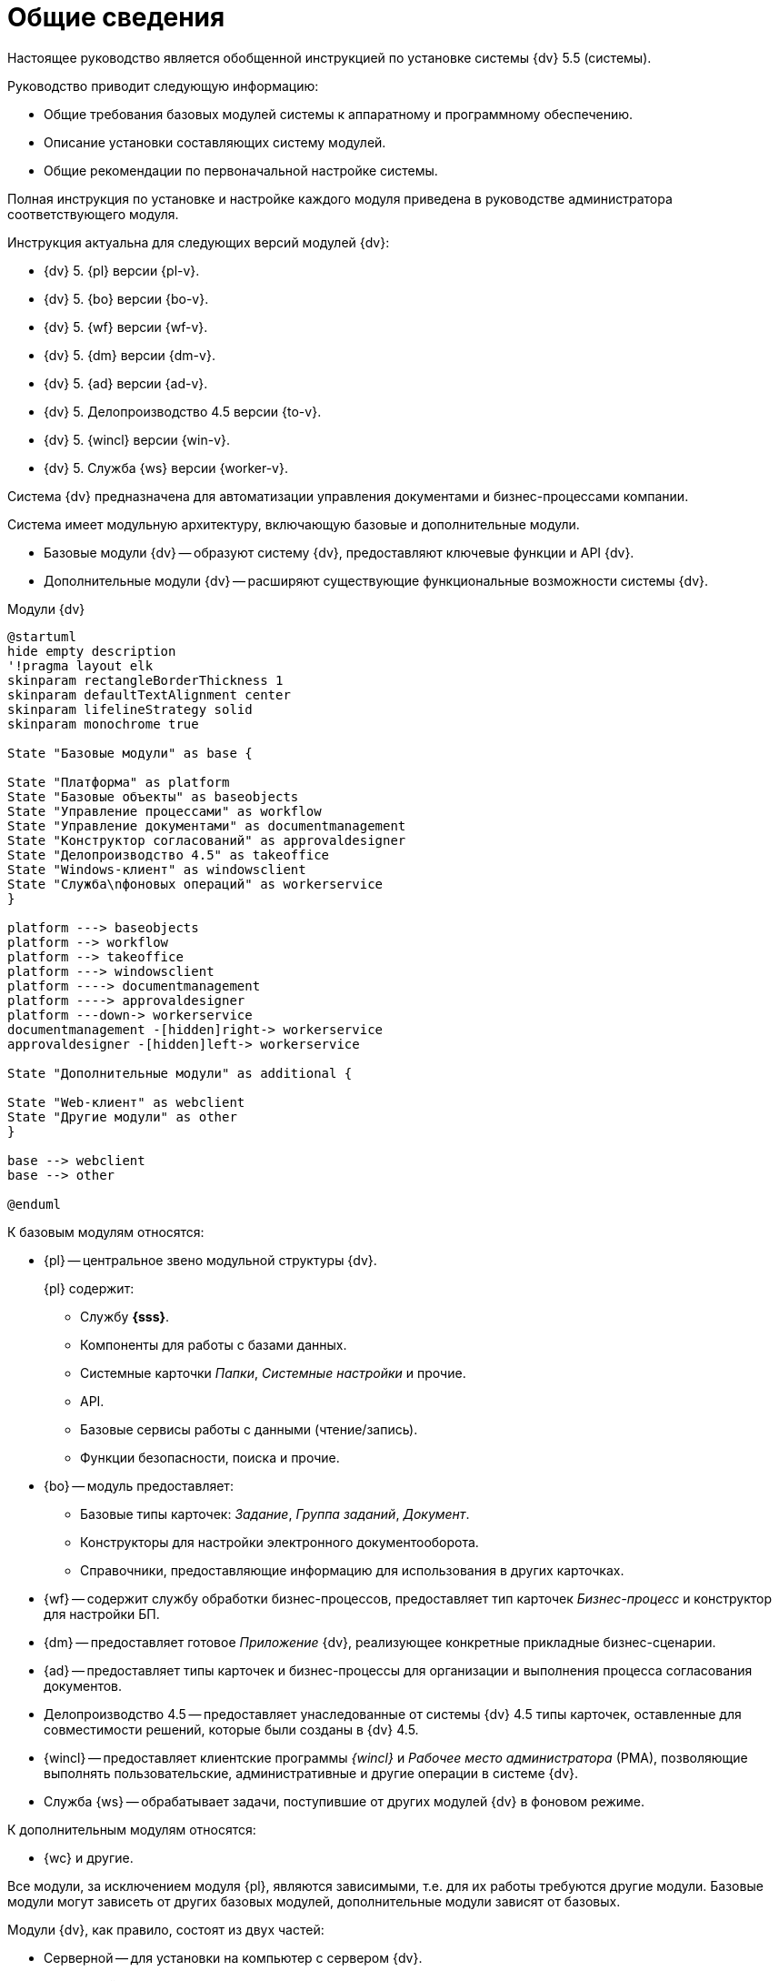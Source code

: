 = Общие сведения

Настоящее руководство является обобщенной инструкцией по установке системы {dv} 5.5 (системы).

.Руководство приводит следующую информацию:
- Общие требования базовых модулей системы к аппаратному и программному обеспечению.
- Описание установки составляющих систему модулей.
- Общие рекомендации по первоначальной настройке системы.

Полная инструкция по установке и настройке каждого модуля приведена в руководстве администратора соответствующего модуля.

.Инструкция актуальна для следующих версий модулей {dv}:
- {dv} 5. {pl} версии {pl-v}.
- {dv} 5. {bo} версии {bo-v}.
- {dv} 5. {wf} версии {wf-v}.
- {dv} 5. {dm} версии {dm-v}.
- {dv} 5. {ad} версии {ad-v}.
- {dv} 5. Делопроизводство 4.5 версии {to-v}.
- {dv} 5. {wincl} версии {win-v}.
- {dv} 5. Служба {ws} версии {worker-v}.

Система {dv} предназначена для автоматизации управления документами и бизнес-процессами компании.

Система имеет модульную архитектуру, включающую базовые и дополнительные модули.

* Базовые модули {dv} -- образуют систему {dv}, предоставляют ключевые функции и API {dv}.
* Дополнительные модули {dv} -- расширяют существующие функциональные возможности системы {dv}.

.Модули {dv}
[plantuml, svg]
....
@startuml
hide empty description
'!pragma layout elk
skinparam rectangleBorderThickness 1
skinparam defaultTextAlignment center
skinparam lifelineStrategy solid
skinparam monochrome true

State "Базовые модули" as base {

State "Платформа" as platform
State "Базовые объекты" as baseobjects
State "Управление процессами" as workflow
State "Управление документами" as documentmanagement
State "Конструктор согласований" as approvaldesigner
State "Делопроизводство 4.5" as takeoffice
State "Windows-клиент" as windowsclient
State "Служба\nфоновых операций" as workerservice
}

platform ---> baseobjects
platform --> workflow
platform --> takeoffice
platform ---> windowsclient
platform ----> documentmanagement
platform ----> approvaldesigner
platform ---down-> workerservice
documentmanagement -[hidden]right-> workerservice
approvaldesigner -[hidden]left-> workerservice

State "Дополнительные модули" as additional {

State "Web-клиент" as webclient
State "Другие модули" as other
}

base --> webclient
base --> other

@enduml
....

.К базовым модулям относятся:
* {pl} -- центральное звено модульной структуры {dv}.
+
.{pl} содержит:
- Службу *{sss}*.
- Компоненты для работы с базами данных.
- Системные карточки _Папки_, _Системные настройки_ и прочие.
- API.
- Базовые сервисы работы с данными (чтение/запись).
- Функции безопасности, поиска и прочие.
+
* {bo} -- модуль предоставляет:
- Базовые типы карточек: _Задание_, _Группа заданий_, _Документ_.
- Конструкторы для настройки электронного документооборота.
- Справочники, предоставляющие информацию для использования в других карточках.
* {wf} -- содержит службу обработки бизнес-процессов, предоставляет тип карточек _Бизнес-процесс_ и конструктор для настройки БП.
* {dm} -- предоставляет готовое _Приложение_ {dv}, реализующее конкретные прикладные бизнес-сценарии.
* {ad} -- предоставляет типы карточек и бизнес-процессы для организации и выполнения процесса согласования документов.
* Делопроизводство 4.5 -- предоставляет унаследованные от системы {dv} 4.5 типы карточек, оставленные для совместимости решений, которые были созданы в {dv} 4.5.
* {wincl} -- предоставляет клиентские программы _{wincl}_ и _Рабочее место администратора_ (РМА), позволяющие выполнять пользовательские, административные и другие операции в системе {dv}.
* Служба {ws} -- обрабатывает задачи, поступившие от других модулей {dv} в фоновом режиме.

.К дополнительным модулям относятся:
* {wc} и другие.

Все модули, за исключением модуля {pl}, являются зависимыми, т.е. для их работы требуются другие модули. Базовые модули могут зависеть от других базовых модулей, дополнительные модули зависят от базовых.

Модули {dv}, как правило, состоят из двух частей:

* Серверной -- для установки на компьютер с сервером {dv}.
* Клиентской -- для установки на пользовательские компьютеры.

Для серверной и клиентской части предоставляются отдельные пакеты установки. Если модуль включает только одну часть (как правило, серверную), предоставляется один пакет установки.

.Назначение пакета установки отражено в его названии (бывают исключения):
* {dv} 5 Platform **server**.msi -- *серверная* часть модуля.
* {dv} 5 Platform **client**.msi -- *клиентская* часть модуля.

== Состав программного обеспечения

Комплект установки системы {dv} состоит из следующих компонентов:
--
.Модуль {pl}:
. `{dv} 5 Platform server.msi` -- серверная часть.
. `{dv} 5 Platform client.msi` -- клиентская часть.
--
--
.Модуль {bo}:
. `{dv} 5 BackOffice server.msi` -- серверная часть.
. `{dv} 5 BackOffice client.msi` -- клиентская часть.
--
--
.Модуль {wf}:
. `{dv} 5 Workflow server.msi` -- серверная часть.
. ` {dv} 5 Workflow client.msi` -- клиентская часть.
--
--
.Приложение {dm}:
. `{dv} 5 DocumentManagement server.msi` -- серверная часть.
. `{dv} 5 DocumentManagement client.msi` -- клиентская часть.
--
--
.Модуль {ad}:
. `{dv} 5 ApprovalDesigner server.msi` -- серверная часть.
. `{dv} 5 ApprovalDesigner client.msi` -- клиентская часть.
--
--
.Приложение Делопроизводство 4.5:
. `{dv} 5 TakeOffice server.msi` -- серверная часть.
. `{dv} 5 TakeOffice client.msi` -- клиентская часть.
--
--
.Модуль {wincl}:
. `{dv} 5 WindowsClient server.msi` -- серверная часть.
. `{dv} 5 WindowsClient.msi` -- клиентская часть.
--
